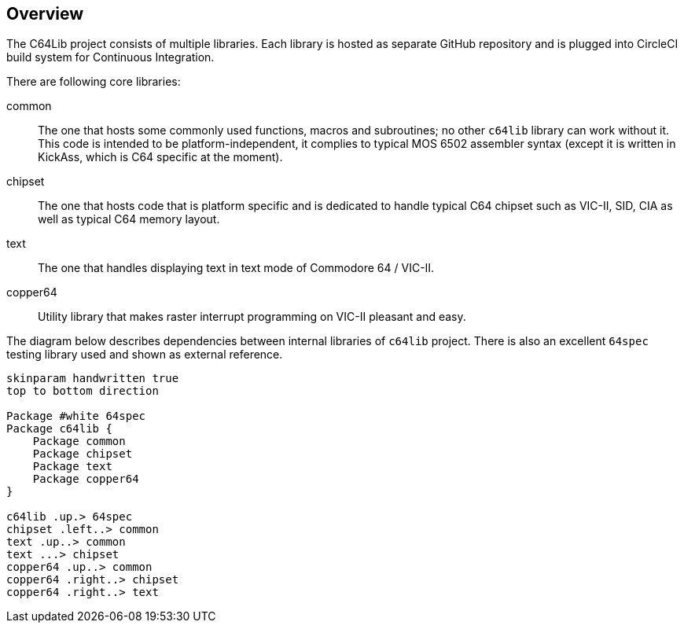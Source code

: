 == Overview
The C64Lib project consists of multiple libraries. Each library is hosted as separate GitHub repository and is plugged into CircleCI build system for Continuous Integration.

There are following core libraries:

common:: The one that hosts some commonly used functions, macros and subroutines; no other `c64lib` library can work without it. This code is intended to be platform-independent, it complies to typical MOS 6502 assembler syntax (except it is written in KickAss, which is C64 specific at the moment).
chipset:: The one that hosts code that is platform specific and is dedicated to handle typical C64 chipset such as VIC-II, SID, CIA as well as typical C64 memory layout.
text:: The one that handles displaying text in text mode of Commodore 64 / VIC-II.
copper64:: Utility library that makes raster interrupt programming on VIC-II pleasant and easy.

The diagram below describes dependencies between internal libraries of `c64lib` project. There is also an excellent `64spec` testing library used and shown as external reference.

[plantuml, library-dependencies, png]
....
skinparam handwritten true
top to bottom direction

Package #white 64spec
Package c64lib {
    Package common
    Package chipset
    Package text
    Package copper64
}

c64lib .up.> 64spec
chipset .left..> common
text .up..> common
text ...> chipset
copper64 .up..> common
copper64 .right..> chipset
copper64 .right..> text
....

